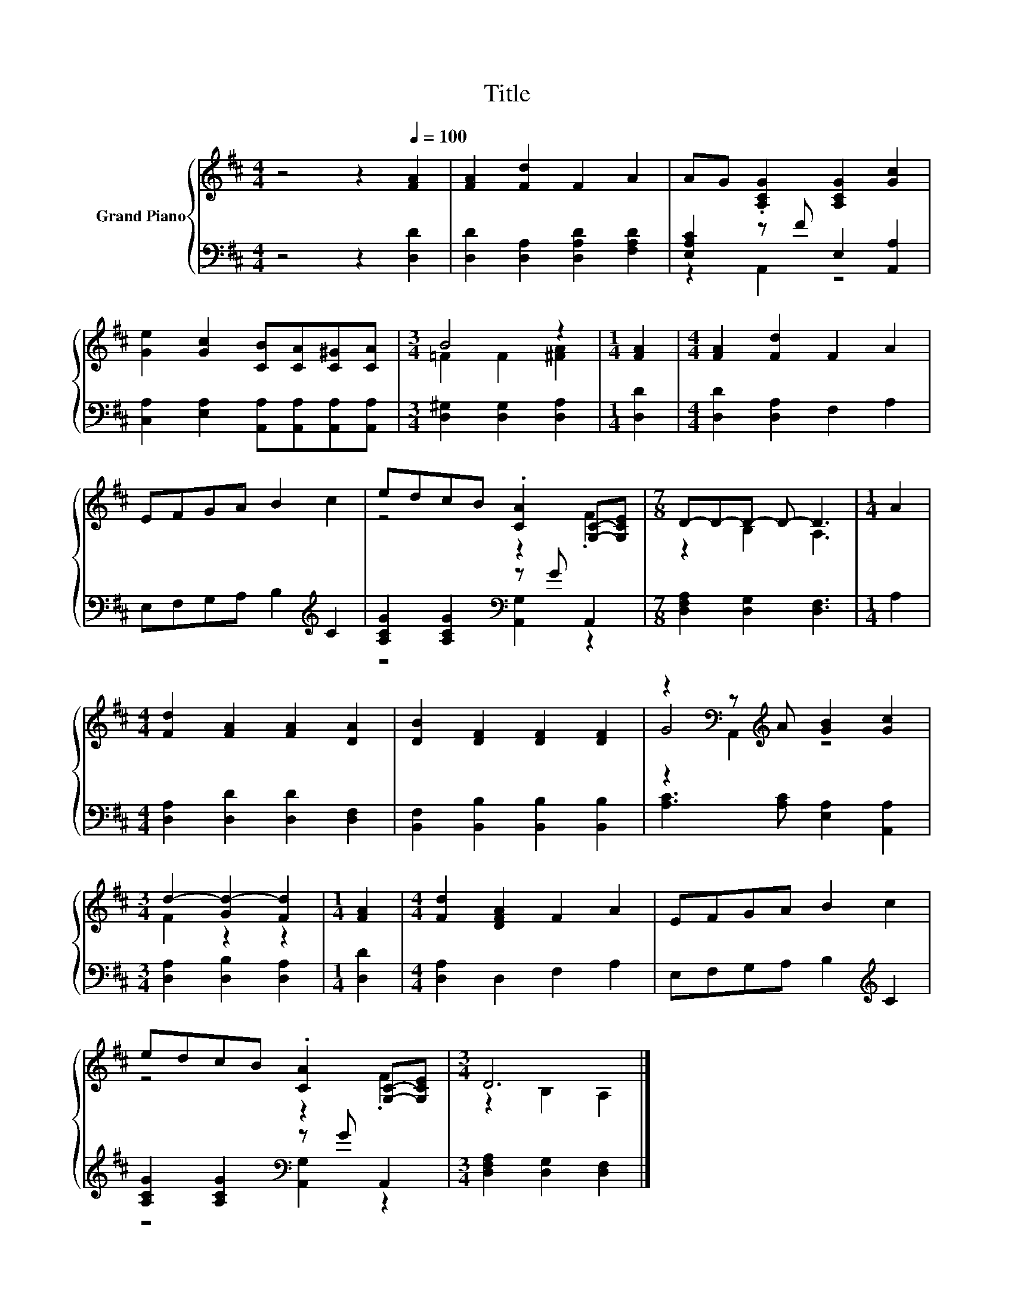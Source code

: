 X:1
T:Title
%%score { ( 1 4 5 ) | ( 2 3 ) }
L:1/8
M:4/4
K:D
V:1 treble nm="Grand Piano"
V:4 treble 
V:5 treble 
V:2 bass 
V:3 bass 
V:1
 z4 z2[Q:1/4=100] [FA]2 | [FA]2 [Fd]2 F2 A2 | AG .[A,CG]2 [A,CG]2 [Gc]2 | %3
 [Ge]2 [Gc]2 [CB][CA][C^G][CA] |[M:3/4] B4 z2 |[M:1/4] [FA]2 |[M:4/4] [FA]2 [Fd]2 F2 A2 | %7
 EFGA B2 c2 | edcB .[CA]2 [G,C]-[G,CE] |[M:7/8] D-D-D- D- D3 |[M:1/4] A2 | %11
[M:4/4] [Fd]2 [FA]2 [FA]2 [DA]2 | [DB]2 [DF]2 [DF]2 [DF]2 | z2[K:bass] z[K:treble] A [GB]2 [Gc]2 | %14
[M:3/4] d2- [Gd-]2 [Fd]2 |[M:1/4] [FA]2 |[M:4/4] [Fd]2 [DFA]2 F2 A2 | EFGA B2 c2 | %18
 edcB .[CA]2 [G,C]-[G,CE] |[M:3/4] D6 |] %20
V:2
 z4 z2 [D,D]2 | [D,D]2 [D,A,]2 [D,A,D]2 [F,A,D]2 | [E,A,C]2 z F E,2 [A,,A,]2 | %3
 [C,A,]2 [E,A,]2 [A,,A,][A,,A,][A,,A,][A,,A,] |[M:3/4] [D,^G,]2 [D,G,]2 [D,A,]2 |[M:1/4] [D,D]2 | %6
[M:4/4] [D,D]2 [D,A,]2 F,2 A,2 | E,F,G,A, B,2[K:treble] C2 | [A,CG]2 [A,CG]2[K:bass] z G A,,2 | %9
[M:7/8] [D,F,A,]2 [D,G,]2 [D,F,]3 |[M:1/4] A,2 |[M:4/4] [D,A,]2 [D,D]2 [D,D]2 [D,F,]2 | %12
 [B,,F,]2 [B,,B,]2 [B,,B,]2 [B,,B,]2 | [A,C]3 [A,C] [E,A,]2 [A,,A,]2 | %14
[M:3/4] [D,A,]2 [D,B,]2 [D,A,]2 |[M:1/4] [D,D]2 |[M:4/4] [D,A,]2 D,2 F,2 A,2 | %17
 E,F,G,A, B,2[K:treble] C2 | [A,CG]2 [A,CG]2[K:bass] z G A,,2 |[M:3/4] [D,F,A,]2 [D,G,]2 [D,F,]2 |] %20
V:3
 x8 | x8 | z2 A,,2 z4 | x8 |[M:3/4] x6 |[M:1/4] x2 |[M:4/4] x8 | x6[K:treble] x2 | %8
 z4[K:bass] [A,,G,]2 z2 |[M:7/8] x7 |[M:1/4] x2 |[M:4/4] x8 | x8 | x8 |[M:3/4] x6 |[M:1/4] x2 | %16
[M:4/4] x8 | x6[K:treble] x2 | z4[K:bass] [A,,G,]2 z2 |[M:3/4] x6 |] %20
V:4
 x8 | x8 | x8 | x8 |[M:3/4] =F2 F2 [^FA]2 |[M:1/4] x2 |[M:4/4] x8 | x8 | z4 z2 .F2 | %9
[M:7/8] z2 B,2 A,3 |[M:1/4] x2 |[M:4/4] x8 | x8 | G4[K:bass][K:treble] z4 |[M:3/4] F2 z2 z2 | %15
[M:1/4] x2 |[M:4/4] x8 | x8 | z4 z2 .F2 |[M:3/4] z2 B,2 A,2 |] %20
V:5
 x8 | x8 | x8 | x8 |[M:3/4] x6 |[M:1/4] x2 |[M:4/4] x8 | x8 | x8 |[M:7/8] x7 |[M:1/4] x2 | %11
[M:4/4] x8 | x8 | z2[K:bass] A,,2[K:treble] z4 |[M:3/4] x6 |[M:1/4] x2 |[M:4/4] x8 | x8 | x8 | %19
[M:3/4] x6 |] %20

